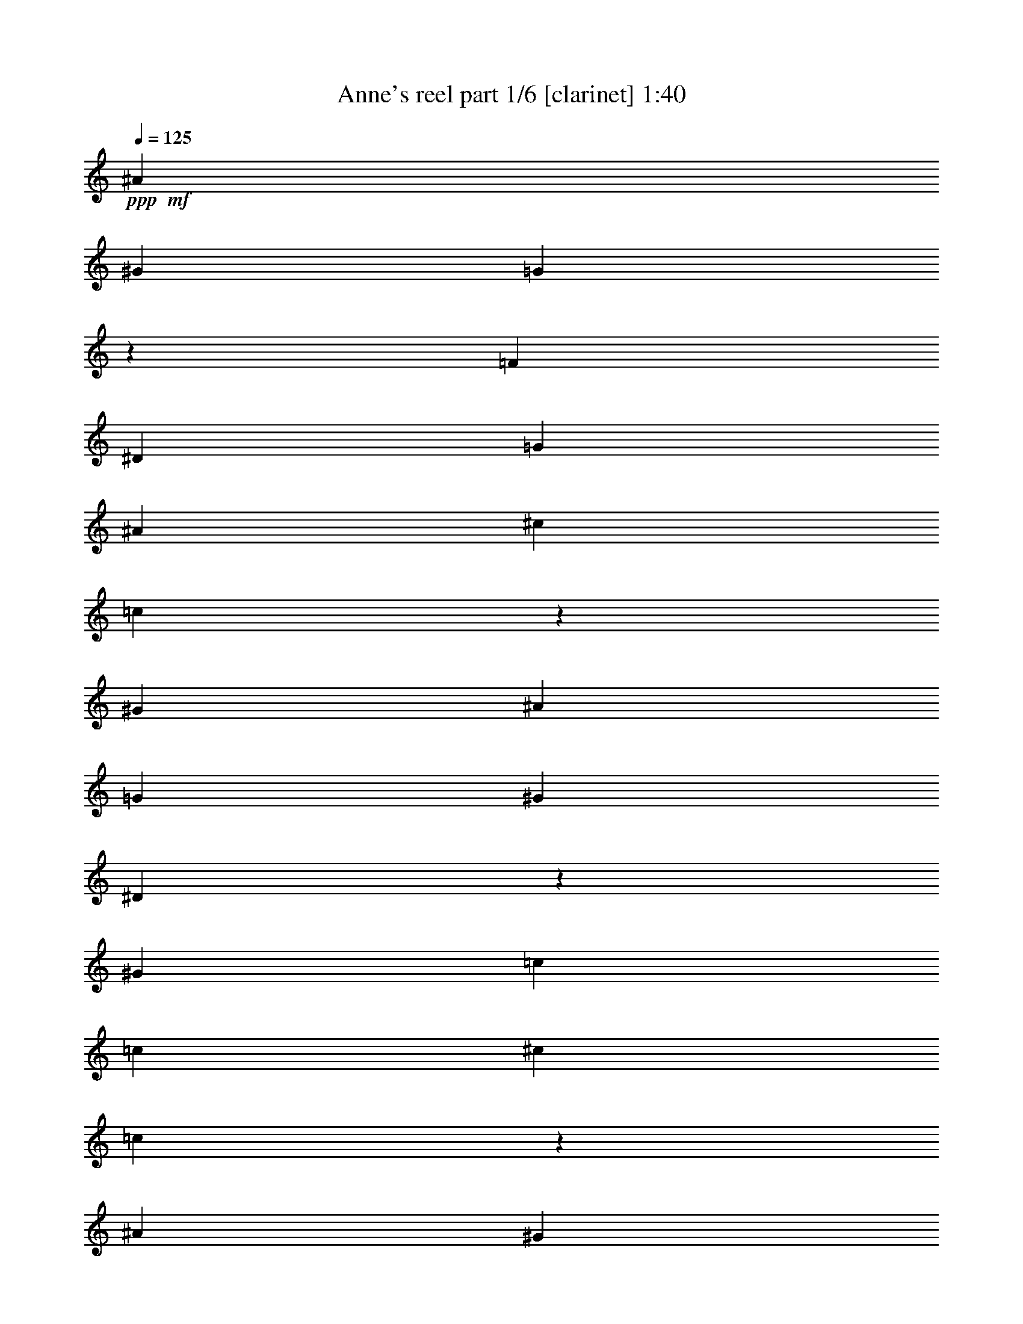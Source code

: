 % Produced with Bruzo's Transcoding Environment 

X:1 
T: Anne's reel part 1/6 [clarinet] 1:40 
Z: Transcribed with BruTE 
L: 1/4 
Q: 125 
K: C 
+ppp+ 
+mf+ 
[^A1621/6348] 
[^G2161/8464] 
[=G4103/25392] 
z3175/25392 
[=F2161/8464] 
[^D1621/6348] 
[=G2161/8464] 
[^A1621/6348] 
[^c2161/8464] 
[=c4103/25392] 
z3175/25392 
[^G2161/8464] 
[^A1621/6348] 
[=G2161/8464] 
[^G12967/25392] 
[^D4103/25392] 
z3175/25392 
[^G2161/8464] 
[=c12967/25392] 
[=c1621/6348] 
[^c2161/8464] 
[=c4103/25392] 
z3175/25392 
[^A2161/8464] 
[^G1621/6348] 
[=F2161/8464] 
[^D12967/25392] 
[=C4103/25392] 
z3175/25392 
[^D2161/8464] 
[^G,1621/6348] 
[=C2161/8464] 
[^D1621/6348] 
[^F2161/8464] 
[=F4587/8464] 
[^C1621/6348] 
[=F2161/8464] 
[^G,1621/6348] 
[^C2161/8464] 
[=F4103/25392] 
z3175/25392 
[^G2161/8464] 
[^D12967/25392] 
[=C1621/6348] 
[^D2161/8464] 
[^G,4103/25392] 
z3175/25392 
[=C2161/8464] 
[^D1621/6348] 
[^G2161/8464] 
[=c12967/25392] 
[=c4103/25392] 
z3175/25392 
[^c2161/8464] 
[=c1621/6348] 
[^A2161/8464] 
[^G1621/6348] 
[=F2161/8464] 
[^D4103/25392] 
z3175/25392 
[^D2161/8464] 
[=C1621/6348] 
[^D2161/8464] 
[^G,1621/6348] 
[=C2161/8464] 
[^D4103/25392] 
z3175/25392 
[^G2161/8464] 
[=F1621/6348] 
[^C2161/8464] 
[=F1621/6348] 
[^G2161/8464] 
[=G4103/25392] 
z3175/25392 
[^D2161/8464] 
[=G1621/6348] 
[^A2161/8464] 
[^G12967/25392] 
[^G4103/25392=c4103/25392] 
z3175/25392 
[^G2161/8464=c2161/8464] 
[^G12967/25392=c12967/25392] 
[^G1621/6348] 
[^A2161/8464] 
[=c4587/8464] 
[=c1621/6348] 
[^c2161/8464] 
[=c1621/6348] 
[^A2161/8464] 
[^G4103/25392] 
z3175/25392 
[=F2161/8464] 
[^D12967/25392] 
[=C1621/6348] 
[^D2161/8464] 
[^G,4103/25392] 
z3175/25392 
[=C2161/8464] 
[^D1621/6348] 
[^F2161/8464] 
[=F12967/25392] 
[^C4103/25392] 
z3175/25392 
[=F2161/8464] 
[^G,1621/6348] 
[^C2161/8464] 
[=F1621/6348] 
[^G2161/8464] 
[^D4587/8464] 
[=C1621/6348] 
[^D2161/8464] 
[^G,1621/6348] 
[=C2051/12696] 
z3175/25392 
[^D1621/6348] 
[^G2161/8464] 
[=c12967/25392] 
[=c1621/6348] 
[^c2051/12696] 
z3175/25392 
[=c1621/6348] 
[^A2161/8464] 
[^G1621/6348] 
[=F2161/8464] 
[^D1621/6348] 
[^D2051/12696] 
z3175/25392 
[=C1621/6348] 
[^D2161/8464] 
[^G,1621/6348] 
[=C2161/8464] 
[^D1621/6348] 
[^G2051/12696] 
z3175/25392 
[=F1621/6348] 
[^C2161/8464] 
[=F1621/6348] 
[^G2161/8464] 
[=G1621/6348] 
[^D2051/12696] 
z3175/25392 
[=G1621/6348] 
[^A2161/8464] 
[^G12967/25392] 
[^G1621/6348=c1621/6348] 
[^G2051/12696=c2051/12696] 
z3175/25392 
[^G12967/25392=c12967/25392] 
[^d1621/6348] 
[^c2161/8464] 
[=c1621/6348] 
[^G2051/12696] 
z3175/25392 
[=c1621/6348] 
[^d2161/8464] 
[=c1621/6348] 
[^G2161/8464] 
[=c1621/6348] 
[^c2051/12696] 
z3175/25392 
[^d1621/6348] 
[^c2161/8464] 
[^c1621/6348] 
[=c2161/8464] 
[^c5293/12696] 
z3175/25392 
[^c1621/6348] 
[=c2161/8464] 
[^A1621/6348] 
[^G2161/8464] 
[=G1621/6348] 
[=F2051/12696] 
z3175/25392 
[^D1621/6348] 
[=G2161/8464] 
[^A1621/6348] 
[^c2161/8464] 
[=f1621/6348] 
[^d2051/12696] 
z3175/25392 
[^d1621/6348] 
[=d2161/8464] 
[^d12967/25392] 
[^d1621/6348] 
[^c2051/12696] 
z3175/25392 
[=c1621/6348] 
[^G2161/8464] 
[=c1621/6348] 
[^d2161/8464] 
[=c1621/6348] 
[^G2051/12696] 
z3175/25392 
[=c1621/6348] 
[^c2161/8464] 
[^d1621/6348] 
[^c2161/8464] 
[^c1621/6348] 
[=c2051/12696] 
z3175/25392 
[^c1621/6348] 
[^d2161/8464] 
[^c1621/6348] 
[=c2161/8464] 
[^A1621/6348] 
[^G2051/12696] 
z3175/25392 
[=G1621/6348] 
[=F2161/8464] 
[^D1621/6348] 
[=G2161/8464] 
[^A1621/6348] 
[^c2051/12696] 
z3175/25392 
[=c1621/6348] 
[^d2161/8464] 
[^A1621/6348] 
[=G2161/8464] 
[^G5293/12696] 
z3175/25392 
[^d1621/6348] 
[^c2161/8464] 
[=c1621/6348] 
[^G2161/8464] 
[=c1621/6348] 
[^d2051/12696] 
z3175/25392 
[=c1621/6348] 
[^G2161/8464] 
[=c1621/6348] 
[^c2161/8464] 
[^d4103/25392] 
z3175/25392 
[^c2161/8464] 
[^c1621/6348] 
[=c2161/8464] 
[^c12967/25392] 
[^c4103/25392] 
z3175/25392 
[=c2161/8464] 
[^A1621/6348] 
[^G2161/8464] 
[=G1621/6348] 
[=F2161/8464] 
[^D4103/25392] 
z3175/25392 
[=G2161/8464] 
[^A1621/6348] 
[^c2161/8464] 
[=f1621/6348] 
[^d2161/8464] 
[^d4103/25392] 
z3175/25392 
[=d2161/8464] 
[^d12967/25392] 
[^d1621/6348] 
[^c2161/8464] 
[=c4103/25392] 
z3175/25392 
[^G2161/8464] 
[=c1621/6348] 
[^d2161/8464] 
[=c1621/6348] 
[^G2161/8464] 
[=c4103/25392] 
z3175/25392 
[^c2161/8464] 
[^d1621/6348] 
[^c2161/8464] 
[^c1621/6348] 
[=c2161/8464] 
[^c4103/25392] 
z3175/25392 
[^d2161/8464] 
[^c1621/6348] 
[=c2161/8464] 
[^A1621/6348] 
[^G2161/8464] 
[=G4103/25392] 
z3175/25392 
[=F2161/8464] 
[^D1621/6348] 
[=G2161/8464] 
[^A1621/6348] 
[^c2161/8464] 
[=c4103/25392] 
z3175/25392 
[^G2161/8464] 
[^A1621/6348] 
[=G2161/8464] 
[^G12967/25392] 
[^D4103/25392] 
z3175/25392 
[^G2161/8464] 
[=c12967/25392] 
[=c1621/6348] 
[^c2161/8464] 
[=c4103/25392] 
z3175/25392 
[^A2161/8464] 
[^G1621/6348] 
[=F2161/8464] 
[^D1621/6348] 
[^D2161/8464] 
[=C4103/25392] 
z3175/25392 
[^D2161/8464] 
[^G,1621/6348] 
[^D2161/8464] 
[=C1621/6348] 
[^D2161/8464] 
[=F4103/25392] 
z3175/25392 
[=F2161/8464] 
[^C1621/6348] 
[=F2161/8464] 
[^G,1621/6348] 
[=F2161/8464] 
[^C4103/25392] 
z3175/25392 
[=F2161/8464] 
[^D1621/6348] 
[^D2161/8464] 
[=C1621/6348] 
[^D2161/8464] 
[^G,4103/25392] 
z3175/25392 
[=C2161/8464] 
[^D1621/6348] 
[^G2161/8464] 
[=c12967/25392] 
[=c4103/25392] 
z3175/25392 
[^c2161/8464] 
[=c1621/6348] 
[^A2161/8464] 
[^G1621/6348] 
[=F2161/8464] 
[^D4103/25392] 
z3175/25392 
[^D2161/8464] 
[=C1621/6348] 
[^D2161/8464] 
[^G,1621/6348] 
[=C2051/12696] 
z3175/25392 
[^D1621/6348] 
[^G2161/8464] 
[=F1621/6348] 
[^C2161/8464] 
[=F1621/6348] 
[^G2051/12696] 
z3175/25392 
[=G1621/6348] 
[^D2161/8464] 
[=G1621/6348] 
[^A2161/8464] 
[^G5293/12696] 
z3175/25392 
[^G1621/6348=c1621/6348] 
[^G2161/8464=c2161/8464] 
[^G12967/25392=c12967/25392] 
[^G1621/6348] 
[^A2051/12696] 
z3175/25392 
[=c12967/25392] 
[=c1621/6348] 
[^c2161/8464] 
[=c1621/6348] 
[^A2051/12696] 
z3175/25392 
[^G1621/6348] 
[=F2161/8464] 
[^D1621/6348] 
[^D2161/8464] 
[=C1621/6348] 
[^D2051/12696] 
z3175/25392 
[^G,1621/6348] 
[^D2161/8464] 
[=C1621/6348] 
[^D2161/8464] 
[=F1621/6348] 
[=F2051/12696] 
z3175/25392 
[^C1621/6348] 
[=F2161/8464] 
[^G,1621/6348] 
[=F2161/8464] 
[^C1621/6348] 
[=F2051/12696] 
z3175/25392 
[^D1621/6348] 
[^D2161/8464] 
[=C1621/6348] 
[^D2161/8464] 
[^G,1621/6348] 
[=C2051/12696] 
z3175/25392 
[^D1621/6348] 
[^G2161/8464] 
[=c12967/25392] 
[=c1621/6348] 
[^c2051/12696] 
z3175/25392 
[=c1621/6348] 
[^A2161/8464] 
[^G1621/6348] 
[=F2161/8464] 
[^D1621/6348] 
[^D2051/12696] 
z3175/25392 
[=C1621/6348] 
[^D2161/8464] 
[^G,1621/6348] 
[=C2161/8464] 
[^D1621/6348] 
[^G2051/12696] 
z3175/25392 
[=F1621/6348] 
[^C2161/8464] 
[=F1621/6348] 
[^G2161/8464] 
[=G1621/6348] 
[^D2051/12696] 
z3175/25392 
[=G1621/6348] 
[^A2161/8464] 
[^G12967/25392] 
[^G1621/6348=c1621/6348] 
[^G2051/12696=c2051/12696] 
z3175/25392 
[^G12967/25392=c12967/25392] 
[^d1621/6348] 
[^c2161/8464] 
[=c1621/6348] 
[^G2051/12696] 
z3175/25392 
[=c1621/6348] 
[^d2161/8464] 
[=c1621/6348] 
[^G2161/8464] 
[=c1621/6348] 
[^c2051/12696] 
z3175/25392 
[^d1621/6348] 
[^c2161/8464] 
[^c1621/6348] 
[=c2161/8464] 
[^c5293/12696] 
z3175/25392 
[^c1621/6348] 
[=c2161/8464] 
[^A1621/6348] 
[^G2161/8464] 
[=G1621/6348] 
[=F2051/12696] 
z3175/25392 
[^D1621/6348] 
[=G2161/8464] 
[^A1621/6348] 
[^c2161/8464] 
[=f4103/25392] 
z3175/25392 
[^d2161/8464] 
[^d1621/6348] 
[=d2161/8464] 
[^d12967/25392] 
[^d4103/25392] 
z3175/25392 
[^c2161/8464] 
[=c1621/6348] 
[^G2161/8464] 
[=c1621/6348] 
[^d2161/8464] 
[=c4103/25392] 
z3175/25392 
[^G2161/8464] 
[=c1621/6348] 
[^c2161/8464] 
[^d1621/6348] 
[^c2161/8464] 
[^c4103/25392] 
z3175/25392 
[=c2161/8464] 
[^c1621/6348] 
[^d2161/8464] 
[^c1621/6348] 
[=c2161/8464] 
[^A4103/25392] 
z3175/25392 
[^G2161/8464] 
[=G1621/6348] 
[=F2161/8464] 
[^D1621/6348] 
[=G2161/8464] 
[^A4103/25392] 
z3175/25392 
[^c2161/8464] 
[=c1621/6348] 
[^d2161/8464] 
[^A1621/6348] 
[=G2161/8464] 
[^G4587/8464] 
[^d1621/6348] 
[^c2161/8464] 
[=c1621/6348] 
[^G2161/8464] 
[=c4103/25392] 
z3175/25392 
[^d2161/8464] 
[=c1621/6348] 
[^G2161/8464] 
[=c1621/6348] 
[^c2161/8464] 
[^d4103/25392] 
z3175/25392 
[^c2161/8464] 
[^c1621/6348] 
[=c2161/8464] 
[^c12967/25392] 
[^c4103/25392] 
z3175/25392 
[=c2161/8464] 
[^A1621/6348] 
[^G2161/8464] 
[=G1621/6348] 
[=F2161/8464] 
[^D4103/25392] 
z3175/25392 
[=G2161/8464] 
[^A1621/6348] 
[^c2161/8464] 
[=f1621/6348] 
[^d2161/8464] 
[^d4103/25392] 
z3175/25392 
[=d2161/8464] 
[^d12967/25392] 
[^d1621/6348] 
[^c2161/8464] 
[=c4103/25392] 
z3175/25392 
[^G2161/8464] 
[=c1621/6348] 
[^d2161/8464] 
[=c1621/6348] 
[^G2161/8464] 
[=c4103/25392] 
z3175/25392 
[^c2161/8464] 
[^d1621/6348] 
[^c2161/8464] 
[^c1621/6348] 
[=c2161/8464] 
[^c4103/25392] 
z3175/25392 
[^d2161/8464] 
[^c1621/6348] 
[=c2161/8464] 
[^A1621/6348] 
[^G2161/8464] 
[=G4103/25392] 
z3175/25392 
[=F2161/8464] 
[^D1621/6348] 
[=G2161/8464] 
[^A1621/6348] 
[^c2161/8464] 
[=c4103/25392] 
z3175/25392 
[^G2161/8464] 
[^A1621/6348] 
[=G2161/8464] 
[^G12967/25392] 
[=F4103/25392] 
z3175/25392 
[^A2161/8464] 
[=d12967/25392] 
[=d1621/6348] 
[^d2051/12696] 
z3175/25392 
[=d1621/6348] 
[=c2161/8464] 
[^A1621/6348] 
[=G2161/8464] 
[=F5293/12696] 
z3175/25392 
[=D1621/6348] 
[=F2161/8464] 
[^A,1621/6348] 
[=D2161/8464] 
[=F1621/6348] 
[^G2051/12696] 
z3175/25392 
[=G12967/25392] 
[^D1621/6348] 
[=G2161/8464] 
[^A,1621/6348] 
[^D2051/12696] 
z3175/25392 
[=G1621/6348] 
[^A2161/8464] 
[=F12967/25392] 
[=D1621/6348] 
[=F2051/12696] 
z3175/25392 
[^A,1621/6348] 
[=D2161/8464] 
[=F1621/6348] 
[^A2161/8464] 
[=d5293/12696] 
z3175/25392 
[=d1621/6348] 
[^d2161/8464] 
[=d1621/6348] 
[=c2161/8464] 
[^A1621/6348] 
[=G2051/12696] 
z3175/25392 
[=F1621/6348] 
[=F2161/8464] 
[=D1621/6348] 
[=F2161/8464] 
[^A,1621/6348] 
[=D2051/12696] 
z3175/25392 
[=F1621/6348] 
[^A2161/8464] 
[=G1621/6348] 
[^D2161/8464] 
[=G1621/6348] 
[^A2051/12696] 
z3175/25392 
[=A1621/6348] 
[=F2161/8464] 
[=A1621/6348] 
[=c2161/8464] 
[^A5293/12696] 
z3175/25392 
[^A1621/6348=d1621/6348] 
[^A2161/8464=d2161/8464] 
[^A12967/25392=d12967/25392] 
[^A1621/6348] 
[=c2051/12696] 
z3175/25392 
[=d12967/25392] 
[=d1621/6348] 
[^d2161/8464] 
[=d1621/6348] 
[=c2051/12696] 
z3175/25392 
[^A1621/6348] 
[=G2161/8464] 
[=F12967/25392] 
[=D1621/6348] 
[=F2051/12696] 
z3175/25392 
[^A,1621/6348] 
[=D2161/8464] 
[=F1621/6348] 
[^G2161/8464] 
[=G5293/12696] 
z3175/25392 
[^D1621/6348] 
[=G2161/8464] 
[^A,1621/6348] 
[^D2161/8464] 
[=G1621/6348] 
[^A2051/12696] 
z3175/25392 
[=F12967/25392] 
[=D1621/6348] 
[=F2161/8464] 
[^A,1621/6348] 
[=D2051/12696] 
z3175/25392 
[=F1621/6348] 
[^A2161/8464] 
[=d12967/25392] 
[=d1621/6348] 
[^d2051/12696] 
z3175/25392 
[=d1621/6348] 
[=c2161/8464] 
[^A1621/6348] 
[=G2161/8464] 
[=F1621/6348] 
[=F2051/12696] 
z3175/25392 
[=D1621/6348] 
[=F2161/8464] 
[^A,1621/6348] 
[=D2161/8464] 
[=F4103/25392] 
z3175/25392 
[^A2161/8464] 
[=G1621/6348] 
[^D2161/8464] 
[=G1621/6348] 
[^A2161/8464] 
[=A4103/25392] 
z3175/25392 
[=F2161/8464] 
[=A1621/6348] 
[=c2161/8464] 
[^A12967/25392] 
[^A4103/25392=d4103/25392] 
z3175/25392 
[^A2161/8464=d2161/8464] 
[^A12967/25392=d12967/25392] 
[=f1621/6348] 
[^d2161/8464] 
[=d4103/25392] 
z3175/25392 
[^A2161/8464] 
[=d1621/6348] 
[=f2161/8464] 
[=d1621/6348] 
[^A2161/8464] 
[=d4103/25392] 
z3175/25392 
[^d2161/8464] 
[=f1621/6348] 
[^d2161/8464] 
[^d1621/6348] 
[=d2161/8464] 
[^d4587/8464] 
[^d1621/6348] 
[=d2161/8464] 
[=c1621/6348] 
[^A2161/8464] 
[=A4103/25392] 
z3175/25392 
[=G2161/8464] 
[=F1621/6348] 
[=A2161/8464] 
[=c1621/6348] 
[^d2161/8464] 
[=g4103/25392] 
z3175/25392 
[=f2161/8464] 
[=f1621/6348] 
[=e2161/8464] 
[=f12967/25392] 
[=f4103/25392] 
z3175/25392 
[^d2161/8464] 
[=d1621/6348] 
[^A2161/8464] 
[=d1621/6348] 
[=f2161/8464] 
[=d4103/25392] 
z3175/25392 
[^A2161/8464] 
[=d1621/6348] 
[^d2161/8464] 
[=f1621/6348] 
[^d2161/8464] 
[^d4103/25392] 
z3175/25392 
[=d2161/8464] 
[^d1621/6348] 
[=f2161/8464] 
[^d1621/6348] 
[=d2161/8464] 
[=c4103/25392] 
z3175/25392 
[^A2161/8464] 
[=A1621/6348] 
[=G2161/8464] 
[=F1621/6348] 
[=A2161/8464] 
[=c4103/25392] 
z3175/25392 
[^d2161/8464] 
[=d1621/6348] 
[=f2161/8464] 
[=c1621/6348] 
[=A2161/8464] 
[^A4587/8464] 
[=f1621/6348] 
[^d2161/8464] 
[=d1621/6348] 
[^A2161/8464] 
[=d4103/25392] 
z3175/25392 
[=f2161/8464] 
[=d1621/6348] 
[^A2161/8464] 
[=d1621/6348] 
[^d2161/8464] 
[=f4103/25392] 
z3175/25392 
[^d2161/8464] 
[^d1621/6348] 
[=d2161/8464] 
[^d12967/25392] 
[^d4103/25392] 
z3175/25392 
[=d2161/8464] 
[=c1621/6348] 
[^A2161/8464] 
[=A1621/6348] 
[=G2161/8464] 
[=F4103/25392] 
z3175/25392 
[=A2161/8464] 
[=c1621/6348] 
[^d2161/8464] 
[=g1621/6348] 
[=f2051/12696] 
z3175/25392 
[=f1621/6348] 
[=e2161/8464] 
[=f12967/25392] 
[=f1621/6348] 
[^d2051/12696] 
z3175/25392 
[=d1621/6348] 
[^A2161/8464] 
[=d1621/6348] 
[=f2161/8464] 
[=d1621/6348] 
[^A2051/12696] 
z3175/25392 
[=d1621/6348] 
[^d2161/8464] 
[=f1621/6348] 
[^d2161/8464] 
[^d1621/6348] 
[=d2051/12696] 
z3175/25392 
[^d1621/6348] 
[=f2161/8464] 
[^d1621/6348] 
[=d2161/8464] 
[=c1621/6348] 
[^A2051/12696] 
z3175/25392 
[=A1621/6348] 
[=G2161/8464] 
[=F1621/6348] 
[=A2161/8464] 
[=c1621/6348] 
[^d2051/12696] 
z3175/25392 
[=d1621/6348] 
+mp+ 
[^A2161/8464] 
+mf+ 
[=c1621/6348] 
[=A2161/8464] 
[^A13403/12696] 
z13325/12696 
[^A78125/25392] 
z79375/12696 

X:2 
T: Anne's reel part 2/6 [flute] 1:40 
Z: Transcribed with BruTE 
L: 1/4 
Q: 125 
K: C 
+ppp+ 
z92357/25392 
+fff+ 
[^D4103/25392] 
z3175/25392 
[^G827/6348] 
z3175/25392 
[=c12967/25392] 
[=c1621/6348] 
[^c2161/8464] 
[=c4103/25392] 
z3175/25392 
[^A827/6348] 
z3175/25392 
[^G1621/6348] 
[=F2161/8464] 
[^D12967/25392] 
[=C4103/25392] 
z3175/25392 
[^D2161/8464] 
[^G,1621/6348] 
[=C2161/8464] 
[^D1621/6348] 
[^F2161/8464] 
[=F4587/8464] 
[^C1621/6348] 
[=F2161/8464] 
[^G,1621/6348] 
[^C2161/8464] 
[=F4103/25392] 
z3175/25392 
[^G2161/8464] 
[^D12967/25392] 
[=C1621/6348] 
[^D2161/8464] 
[^G,4103/25392] 
z3175/25392 
[=C2161/8464] 
[^D1621/6348] 
[^G2161/8464] 
[=c12967/25392] 
[=c4103/25392] 
z3175/25392 
[^c2161/8464] 
[=c1621/6348] 
[^A2161/8464] 
[^G1621/6348] 
[=F2161/8464] 
[^D4103/25392] 
z3175/25392 
[^D2161/8464] 
[=C1621/6348] 
[^D2161/8464] 
[^G,1621/6348] 
[=C2161/8464] 
[^D4103/25392] 
z3175/25392 
[^G2161/8464] 
[=F1621/6348] 
[^C2161/8464] 
[=F1621/6348] 
[^G2161/8464] 
[=G4103/25392] 
z3175/25392 
[^D2161/8464] 
[=G1621/6348] 
[^A2161/8464] 
[^G12967/25392] 
[^G4103/25392] 
z3175/25392 
[^G2161/8464] 
[^G12967/25392] 
[^G1621/6348] 
[^A2161/8464] 
[=c4587/8464] 
[=c1621/6348] 
[^c2161/8464] 
[=c1621/6348] 
[^A2161/8464] 
[^G4103/25392] 
z3175/25392 
[=F2161/8464] 
[^D12967/25392] 
[=C1621/6348] 
[^D2161/8464] 
[^G,4103/25392] 
z3175/25392 
[=C2161/8464] 
[^D1621/6348] 
[^F2161/8464] 
[=F12967/25392] 
[^C4103/25392] 
z3175/25392 
[=F2161/8464] 
[^G,1621/6348] 
[^C2161/8464] 
[=F1621/6348] 
[^G2161/8464] 
[^D4587/8464] 
[=C1621/6348] 
[^D2161/8464] 
[^G,1621/6348] 
[=C2051/12696] 
z3175/25392 
[^D1103/8464] 
z3175/25392 
[^G2161/8464] 
[=c12967/25392] 
[=c1621/6348] 
[^c2051/12696] 
z3175/25392 
[=c1103/8464] 
z3175/25392 
[^A2161/8464] 
[^G1621/6348] 
[=F2161/8464] 
[^D1621/6348] 
[^D2051/12696] 
z3175/25392 
[=C1103/8464] 
z3175/25392 
[^D2161/8464] 
[^G,1621/6348] 
[=C2161/8464] 
[^D1621/6348] 
[^G2051/12696] 
z3175/25392 
[=F1103/8464] 
z3175/25392 
[^C2161/8464] 
[=F1621/6348] 
[^G2161/8464] 
[=G1621/6348] 
[^D2051/12696] 
z3175/25392 
[=G1621/6348] 
[^A2161/8464] 
[^G12967/25392] 
[^G1621/6348=c1621/6348] 
[^G2051/12696=c2051/12696] 
z3175/25392 
[^G12967/25392=c12967/25392] 
[^d1621/6348] 
[^c2161/8464] 
[=c1621/6348] 
[^G2051/12696] 
z3175/25392 
[=c1621/6348] 
[^d2161/8464] 
[=c1621/6348] 
[^G2161/8464] 
[=c1621/6348] 
[^c2051/12696] 
z3175/25392 
[^d1621/6348] 
[^c2161/8464] 
[^c1621/6348] 
[=c2161/8464] 
[^c5293/12696] 
z3175/25392 
[^c1621/6348] 
[=c2161/8464] 
[^A1621/6348] 
[^G2161/8464] 
[=G1621/6348] 
[=F2051/12696] 
z3175/25392 
[^D1621/6348] 
[=G2161/8464] 
[^A1621/6348] 
[^c2161/8464] 
[=f1621/6348] 
[^d2051/12696] 
z3175/25392 
[^d1621/6348] 
[=d2161/8464] 
[^d12967/25392] 
[^d1621/6348] 
[^c2051/12696] 
z3175/25392 
[=c1621/6348] 
[^G2161/8464] 
[=c1621/6348] 
[^d2161/8464] 
[=c1621/6348] 
[^G2051/12696] 
z3175/25392 
[=c1621/6348] 
[^c2161/8464] 
[^d1621/6348] 
[^c2161/8464] 
[^c1621/6348] 
[=c2051/12696] 
z3175/25392 
[^c1621/6348] 
[^d2161/8464] 
[^c1621/6348] 
[=c2161/8464] 
[^A1621/6348] 
[^G2051/12696] 
z3175/25392 
[=G1621/6348] 
[=F2161/8464] 
[^D1621/6348] 
[=G2161/8464] 
[^A1621/6348] 
[^c2051/12696] 
z3175/25392 
[=c1621/6348] 
[^d2161/8464] 
[^A1621/6348] 
[=G2161/8464] 
[^G5293/12696] 
z3175/25392 
[^d1621/6348] 
[^c2161/8464] 
[=c1621/6348] 
[^G2161/8464] 
[=c1621/6348] 
[^d2051/12696] 
z3175/25392 
[=c1621/6348] 
[^G2161/8464] 
[=c1621/6348] 
[^c2161/8464] 
[^d4103/25392] 
z3175/25392 
[^c827/6348] 
z3175/25392 
[^c1621/6348] 
[=c2161/8464] 
[^c12967/25392] 
[^c4103/25392] 
z3175/25392 
[=c827/6348] 
z3175/25392 
[^A1621/6348] 
[^G2161/8464] 
[=G1621/6348] 
[=F2161/8464] 
[^D4103/25392] 
z3175/25392 
[=G827/6348] 
z3175/25392 
[^A1621/6348] 
[^c2161/8464] 
[=f1621/6348] 
[^d2161/8464] 
[^d4103/25392] 
z3175/25392 
[=d827/6348] 
z3175/25392 
[^d12967/25392] 
[^d1621/6348] 
[^c2161/8464] 
[=c4103/25392] 
z3175/25392 
[^G2161/8464] 
[=c1621/6348] 
[^d2161/8464] 
[=c1621/6348] 
[^G2161/8464] 
[=c4103/25392] 
z3175/25392 
[^c2161/8464] 
[^d1621/6348] 
[^c2161/8464] 
[^c1621/6348] 
[=c2161/8464] 
[^c4103/25392] 
z3175/25392 
[^d2161/8464] 
[^c1621/6348] 
[=c2161/8464] 
[^A1621/6348] 
[^G2161/8464] 
[=G4103/25392] 
z3175/25392 
[=F2161/8464] 
[^D1621/6348] 
[=G2161/8464] 
[^A1621/6348] 
[^c2161/8464] 
[=c4103/25392] 
z3175/25392 
[^G2161/8464] 
[^A1621/6348] 
[=G2161/8464] 
[^G2105/4232] 
z12700/1587 
z12700/1587 
z12700/1587 
z12700/1587 
z12700/1587 
z12700/1587 
z12700/1587 
z12700/1587 
z995/368 
[=F,4103/25392] 
z3175/25392 
[^A,2161/8464] 
[=D12967/25392] 
[=D1621/6348] 
[^D2051/12696] 
z3175/25392 
[=D1103/8464] 
z3175/25392 
[=C2161/8464] 
[^A,1621/6348] 
[=G,2161/8464] 
[=F,5293/12696] 
z3175/25392 
[=D,1103/8464] 
z3175/25392 
[=F,2161/8464] 
[^A,1621/6348] 
[=D,2161/8464] 
[=F,1621/6348] 
[^G,2051/12696] 
z3175/25392 
[=G,12967/25392] 
[^D,1621/6348] 
[=G,2161/8464] 
[^A,1621/6348] 
[^D,2051/12696] 
z3175/25392 
[=G,1103/8464] 
z3175/25392 
[^A,2161/8464] 
[=F,12967/25392] 
[=D,1621/6348] 
[=F,2051/12696] 
z3175/25392 
[^A,1621/6348] 
[=D,2161/8464] 
[=F,1621/6348] 
[^A,2161/8464] 
[=D5293/12696] 
z3175/25392 
[=D1621/6348] 
[^D2161/8464] 
[=D1621/6348] 
[=C2161/8464] 
[^A,1621/6348] 
[=G,2051/12696] 
z3175/25392 
[=F,1621/6348] 
[=F,2161/8464] 
[=D,1621/6348] 
[=F,2161/8464] 
[^A,1621/6348] 
[=D,2051/12696] 
z3175/25392 
[=F,1621/6348] 
[^A,2161/8464] 
[=G,1621/6348] 
[^D,2161/8464] 
[=G,1621/6348] 
[^A,2051/12696] 
z3175/25392 
[=A,1621/6348] 
[=F,2161/8464] 
[=A,1621/6348] 
[=C2161/8464] 
[^A,5293/12696] 
z3175/25392 
[^A,1621/6348=D1621/6348] 
[^A,2161/8464=D2161/8464] 
[^A,12967/25392=D12967/25392] 
[^A,1621/6348] 
[=C2051/12696] 
z3175/25392 
[=D12967/25392] 
[=D1621/6348] 
[^D2161/8464] 
[=D1621/6348] 
[=C2051/12696] 
z3175/25392 
[^A,1621/6348] 
[=G,2161/8464] 
[=F,12967/25392] 
[=D,1621/6348] 
[=F,2051/12696] 
z3175/25392 
[^A,1621/6348] 
[=D,2161/8464] 
[=F,1621/6348] 
[^G,2161/8464] 
[=G,5293/12696] 
z3175/25392 
[^D,1621/6348] 
[=G,2161/8464] 
[^A,1621/6348] 
[^D,2161/8464] 
[=G,1621/6348] 
[^A,2051/12696] 
z3175/25392 
[=F,12967/25392] 
[=D,1621/6348] 
[=F,2161/8464] 
[^A,1621/6348] 
[=D,2051/12696] 
z3175/25392 
[=F,1621/6348] 
[^A,2161/8464] 
[=D12967/25392] 
[=D1621/6348] 
[^D2051/12696] 
z3175/25392 
[=D1621/6348] 
[=C2161/8464] 
[^A,1621/6348] 
[=G,2161/8464] 
[=F,1621/6348] 
[=F,2051/12696] 
z3175/25392 
[=D,1621/6348] 
[=F,2161/8464] 
[^A,1621/6348] 
[=D,2161/8464] 
[=F,4103/25392] 
z3175/25392 
[^A,827/6348] 
z3175/25392 
[=G,1621/6348] 
[^D,2161/8464] 
[=G,1621/6348] 
[^A,2161/8464] 
[=A,4103/25392] 
z3175/25392 
[=F,827/6348] 
z3175/25392 
[=A,1621/6348] 
[=C2161/8464] 
[^A,12967/25392] 
[^A,4103/25392=D4103/25392] 
z3175/25392 
[^A,827/6348=D827/6348] 
z3175/25392 
[^A,12967/25392=D12967/25392] 
[=F1621/6348] 
[^D2161/8464] 
[=D4103/25392] 
z3175/25392 
[^A,827/6348] 
z3175/25392 
[=D1621/6348] 
[=F2161/8464] 
[=D1621/6348] 
[^A,2161/8464] 
[=D4103/25392] 
z3175/25392 
[^D2161/8464] 
[=F1621/6348] 
[^D2161/8464] 
[^D1621/6348] 
[=D2161/8464] 
[^D4587/8464] 
[^D1621/6348] 
[=D2161/8464] 
[=C1621/6348] 
[^A,2161/8464] 
[=A,4103/25392] 
z3175/25392 
[=G,2161/8464] 
[=F,1621/6348] 
[=A,2161/8464] 
[=C1621/6348] 
[^D2161/8464] 
[=G4103/25392] 
z3175/25392 
[=F2161/8464] 
[=F1621/6348] 
[=E2161/8464] 
[=F12967/25392] 
[=F4103/25392] 
z3175/25392 
[^D2161/8464] 
[=D1621/6348] 
[^A,2161/8464] 
[=D1621/6348] 
[=F2161/8464] 
[=D4103/25392] 
z3175/25392 
[^A,2161/8464] 
[=D1621/6348] 
[^D2161/8464] 
[=F1621/6348] 
[^D2161/8464] 
[^D4103/25392] 
z3175/25392 
[=D2161/8464] 
[^D1621/6348] 
[=F2161/8464] 
[^D1621/6348] 
[=D2161/8464] 
[=C4103/25392] 
z3175/25392 
[^A,2161/8464] 
[=A,1621/6348] 
[=G,2161/8464] 
[=F,1621/6348] 
[=A,2161/8464] 
[=C4103/25392] 
z3175/25392 
[^D2161/8464] 
[=D1621/6348] 
[=F2161/8464] 
[=C1621/6348] 
[=A,2161/8464] 
[^A,4587/8464] 
[=F1621/6348] 
[^D2161/8464] 
[=D1621/6348] 
[^A,2161/8464] 
[=D4103/25392] 
z3175/25392 
[=F2161/8464] 
[=D1621/6348] 
[^A,2161/8464] 
[=D1621/6348] 
[^D2161/8464] 
[=F4103/25392] 
z3175/25392 
[^D2161/8464] 
[^D1621/6348] 
[=D2161/8464] 
[^D12967/25392] 
[^D4103/25392] 
z3175/25392 
[=D2161/8464] 
[=C1621/6348] 
[^A,2161/8464] 
[=A,1621/6348] 
[=G,2161/8464] 
[=F,4103/25392] 
z3175/25392 
[=A,2161/8464] 
[=C1621/6348] 
[^D2161/8464] 
[=G1621/6348] 
[=F2051/12696] 
z3175/25392 
[=F1103/8464] 
z3175/25392 
[=E2161/8464] 
[=F12967/25392] 
[=F1621/6348] 
[^D2051/12696] 
z3175/25392 
[=D1103/8464] 
z3175/25392 
[^A,2161/8464] 
[=D1621/6348] 
[=F2161/8464] 
[=D1621/6348] 
[^A,2051/12696] 
z3175/25392 
[=D1103/8464] 
z3175/25392 
[^D2161/8464] 
[=F1621/6348] 
[^D2161/8464] 
[^D1621/6348] 
[=D2051/12696] 
z3175/25392 
[^D1103/8464] 
z3175/25392 
[=F2161/8464] 
[^D1621/6348] 
[=D2161/8464] 
[=C1621/6348] 
[^A,2051/12696] 
z3175/25392 
[=A,1621/6348] 
[=G,2161/8464] 
[=F,1621/6348] 
[=A,2161/8464] 
[=C1621/6348] 
[^D2051/12696] 
z3175/25392 
[=D1621/6348] 
[^A,2161/8464] 
[=C1621/6348] 
[=A,2161/8464] 
+ff+ 
[^A,13403/12696] 
z13325/12696 
[^A,78125/25392] 
z79375/12696 

X:3 
T: Anne's reel part 3/6 [bagpipes] 1:40 
Z: Transcribed with BruTE 
L: 1/4 
Q: 125 
K: C 
+ppp+ 
z12700/1587 
z12700/1587 
z12700/1587 
z12700/1587 
z12700/1587 
z12700/1587 
z12700/1587 
z12700/1587 
z26713/4232 
+ppp+ 
[^D375/2116] 
z3175/25392 
[^G2095/8464] 
[=c12967/25392] 
[=c2161/8464] 
[^c1621/6348] 
[=c2051/12696] 
z3175/25392 
[^A3341/12696] 
[^G1621/6348] 
[=F3043/12696] 
[^D1621/6348] 
[^D133/529] 
[=C2101/12696] 
z3175/25392 
[^D1097/4232] 
[^G,6385/25392] 
[^D133/529] 
[=C6583/25392] 
[^D430/1587] 
[=F4103/25392] 
z3175/25392 
[=F16/69] 
[^C7079/25392] 
[=F6185/25392] 
[^G,3391/12696] 
[=F16/69] 
[^C783/4232] 
z3175/25392 
[=F3043/12696] 
[^D1621/6348] 
[^D133/529] 
[=C6583/25392] 
[^D1097/4232] 
[^G,3905/25392] 
z3175/25392 
[=C1097/4232] 
[^D6881/25392] 
[^G2095/8464] 
[=c12967/25392] 
[=c2051/12696] 
z3175/25392 
[^c1621/6348] 
[=c2161/8464] 
[^A3341/12696] 
[^G1621/6348] 
[=F3043/12696] 
[^D4103/25392] 
z3175/25392 
[^D133/529] 
[=C6583/25392] 
[^D1097/4232] 
[^G,3143/12696] 
[=C4201/25392] 
z3175/25392 
[^D1853/12696] 
z3175/25392 
[^G2161/8464] 
[=F16/69] 
[^C7079/25392] 
[=F1621/6348] 
[^G4003/25392] 
z3175/25392 
[=G1031/4232] 
[^D6781/25392] 
[=G133/529] 
[^A3341/12696] 
[^G5293/12696] 
z3175/25392 
[^G1103/8464=c1103/8464] 
z3175/25392 
[^G2161/8464=c2161/8464] 
[^G12967/25392=c12967/25392] 
[^G2095/8464] 
[^A4103/25392] 
z3175/25392 
[=c12967/25392] 
[=c2161/8464] 
[^c1621/6348] 
[=c2161/8464] 
[^A187/1104] 
z3175/25392 
[^G1103/8464] 
z3175/25392 
[=F3043/12696] 
[^D1621/6348] 
[^D133/529] 
[=C6583/25392] 
[^D4201/25392] 
z3175/25392 
[^G,6385/25392] 
[^D133/529] 
[=C6583/25392] 
[^D430/1587] 
[=F1621/6348] 
[=F3341/12696] 
[^C7079/25392] 
[=F6185/25392] 
[^G,3391/12696] 
[=F16/69] 
[^C7079/25392] 
[=F1235/8464] 
z3175/25392 
[^D1621/6348] 
[^D133/529] 
[=C6583/25392] 
[^D1097/4232] 
[^G,3143/12696] 
[=C4201/25392] 
z3175/25392 
[^D6881/25392] 
[^G2095/8464] 
[=c12967/25392] 
[=c2161/8464] 
[^c4103/25392] 
z3175/25392 
[=c2161/8464] 
[^A3341/12696] 
[^G1621/6348] 
[=F3043/12696] 
[^D1621/6348] 
[^D3589/12696] 
[=C6583/25392] 
[^D1097/4232] 
[^G,3143/12696] 
[=C1097/4232] 
[^D6881/25392] 
[^G2051/12696] 
z3175/25392 
[=F16/69] 
[^C7079/25392] 
[=F1621/6348] 
[^G133/529] 
[=G1031/4232] 
[^D275/1587] 
z3175/25392 
[=G133/529] 
[^A3341/12696] 
[^G12967/25392] 
[^G1621/6348=c1621/6348] 
[^G2051/12696=c2051/12696] 
z3175/25392 
[^G3217/6348=c3217/6348] 
[^d133/529] 
[^c1621/6348] 
[=c3341/12696] 
[^G244/1587] 
z3175/25392 
[=c1097/4232] 
[^d6385/25392] 
[=c3341/12696] 
[^G2095/8464] 
[=c2161/8464] 
[^c2101/12696] 
z3175/25392 
[^d133/529] 
[^c1621/6348] 
[^c2161/8464] 
[=c1621/6348] 
[^c5293/12696] 
z3175/25392 
[^c2161/8464] 
[=c1621/6348] 
[^A3341/12696] 
[^G133/529] 
[=G6583/25392] 
[=F1235/8464] 
z3175/25392 
[^D6781/25392] 
[=G6385/25392] 
[^A2161/8464] 
[^c6583/25392] 
[=f2051/12696] 
z3175/25392 
[^d1103/8464] 
z3175/25392 
[^d2029/8464] 
[=d430/1587] 
[^d12967/25392] 
[^d4003/25392] 
z3175/25392 
[^c1103/8464] 
z3175/25392 
[=c3341/12696] 
[^G2095/8464] 
[=c1097/4232] 
[^d6385/25392] 
[=c187/1104] 
z3175/25392 
[^G2095/8464] 
[=c2161/8464] 
[^c6583/25392] 
[^d133/529] 
[^c1621/6348] 
[^c2051/12696] 
z3175/25392 
[=c1103/8464] 
z3175/25392 
[^c1097/4232] 
[^d6385/25392] 
[^c2161/8464] 
[=c1621/6348] 
[^A187/1104] 
z3175/25392 
[^G133/529] 
[=G6583/25392] 
[=F3043/12696] 
[^D6781/25392] 
[=G6385/25392] 
[^A2051/12696] 
z3175/25392 
[^c1621/6348] 
[=c1097/4232] 
[^d6385/25392] 
[^A1097/4232] 
[=G6583/25392] 
[^G99/184] 
[^d133/529] 
[^c1621/6348] 
[=c3341/12696] 
[^G2095/8464] 
[=c4201/25392] 
z3175/25392 
[^d6385/25392] 
[=c3341/12696] 
[^G2095/8464] 
[=c2161/8464] 
[^c6583/25392] 
[^d4003/25392] 
z3175/25392 
[^c1621/6348] 
[^c2161/8464] 
[=c1621/6348] 
[^c12967/25392] 
[^c2051/12696] 
z3175/25392 
[=c1621/6348] 
[^A3341/12696] 
[^G133/529] 
[=G6583/25392] 
[=F3043/12696] 
[^D275/1587] 
z3175/25392 
[=G6385/25392] 
[^A2161/8464] 
[^c6583/25392] 
[=f2161/8464] 
[^d1621/6348] 
[^d6881/25392] 
[=d430/1587] 
[^d12967/25392] 
[^d133/529] 
[^c1621/6348] 
[=c187/1104] 
z3175/25392 
[^G2095/8464] 
[=c1097/4232] 
[^d6385/25392] 
[=c3341/12696] 
[^G2095/8464] 
[=c2051/12696] 
z3175/25392 
[^c6583/25392] 
[^d133/529] 
[^c1621/6348] 
[^c2161/8464] 
[=c1621/6348] 
[^c4201/25392] 
z3175/25392 
[^d6385/25392] 
[^c2161/8464] 
[=c1621/6348] 
[^A3341/12696] 
[^G133/529] 
[=G2101/12696] 
z3175/25392 
[=F3043/12696] 
[^D6781/25392] 
[=G6385/25392] 
[^A2161/8464] 
[^c1621/6348] 
[=c187/1104] 
z3175/25392 
[^G2095/8464] 
[^A1097/4232] 
[=G6583/25392] 
[^G6287/12696] 
z6829/12696 
+pp+ 
[=d12967/25392] 
[=d430/1587] 
[^d6881/25392] 
[=d601/4232] 
z3175/25392 
[=c1621/6348] 
[^A1097/4232] 
[=G6583/25392] 
[=F13067/25392] 
[=D4003/25392] 
z3175/25392 
[=F2161/8464] 
[^A,5789/25392] 
[=D3589/12696] 
[=F1621/6348] 
[^G4003/25392] 
z3175/25392 
[=G4223/8464] 
[^D6781/25392] 
[=G6583/25392] 
[^A,2029/8464] 
[^D275/1587] 
z3175/25392 
[=G3209/25392] 
z3175/25392 
[^A3341/12696] 
[=F4091/8464] 
[=D3589/12696] 
[=F2051/12696] 
z3175/25392 
[^A,2101/12696-] 
[^A,3175/25392=D3175/25392-] 
[=D2795/12696] 
[=F2095/8464] 
[^A1031/4232] 
[=d4587/8464] 
[=d430/1587] 
[^d2029/8464] 
[=d6781/25392] 
[=c1621/6348] 
[^A1097/4232] 
[=G2101/12696] 
z3175/25392 
[=F1621/6348] 
[=F5789/25392] 
[=D3589/12696] 
[=F2161/8464] 
[^A,5789/25392] 
[=D1599/8464] 
z3175/25392 
[=F2095/8464] 
[^A6583/25392] 
[=G1031/4232] 
[^D6781/25392] 
[=G133/529] 
[^A4103/25392] 
z3175/25392 
[=A3341/12696] 
[=F2095/8464] 
[=A2161/8464] 
[=c1621/6348] 
[^A13463/25392] 
[^A6781/25392=d6781/25392] 
[^A1621/6348=d1621/6348] 
[^A12967/25392=d12967/25392] 
[^A2161/8464] 
[=c1745/6348] 
[=d12967/25392] 
[=d430/1587] 
[^d2029/8464] 
[=d6781/25392] 
[=c4103/25392] 
z3175/25392 
[^A1097/4232] 
[=G6583/25392] 
[=F4091/8464] 
[=D3589/12696] 
[=F2051/12696] 
z3175/25392 
[^A,2101/12696-] 
[^A,3175/25392=D3175/25392-] 
[=D2795/12696] 
[=F1621/6348] 
[^G133/529] 
[=G643/1587] 
z3175/25392 
[^D6781/25392] 
[=G6583/25392] 
[^A,2029/8464] 
[^D6781/25392] 
[=G133/529] 
[^A187/1104] 
z3175/25392 
[=F4091/8464] 
[=D3589/12696] 
[=F2161/8464] 
[^A,5789/25392] 
[=D1599/8464] 
z3175/25392 
[=F2095/8464] 
[^A1031/4232] 
[=d12967/25392] 
[=d430/1587] 
[^d1853/12696] 
z3175/25392 
[=d6781/25392] 
[=c1621/6348] 
[^A1097/4232] 
[=G6583/25392] 
[=F1621/6348] 
[=F6583/25392] 
[=D3589/12696] 
[=F2161/8464] 
[^A,5789/25392] 
[=D3589/12696] 
[=F244/1587] 
z3175/25392 
[^A71/529] 
z3175/25392 
[=G1031/4232] 
[^D6781/25392] 
[=G133/529] 
[^A1621/6348] 
[=A187/1104] 
z3175/25392 
[=F2095/8464] 
[=A2161/8464] 
[=c1621/6348] 
[^A4223/8464] 
[^A275/1587=d275/1587] 
z3175/25392 
[^A1031/4232=d1031/4232] 
[^A3341/6348=d3341/6348] 
[=f2161/8464] 
[^d2029/8464] 
[=d275/1587] 
z3175/25392 
[^A1031/4232] 
[=d430/1587] 
[=f2029/8464] 
[=d6781/25392] 
[^A1031/4232] 
[=d4499/25392] 
z3175/25392 
[^d1621/6348] 
[=f2161/8464] 
[^d1621/6348] 
[^d2029/8464] 
[=d430/1587] 
[^d4587/8464] 
[^d2029/8464] 
[=d6781/25392] 
[=c2161/8464] 
[^A1621/6348] 
[=A4201/25392] 
z3175/25392 
[=G6583/25392] 
[=F2095/8464] 
[=A1621/6348] 
[=c1097/4232] 
[^d6533/25392] 
[=g1351/8464] 
z3175/25392 
[=f1621/6348] 
[=f133/529] 
[=e6583/25392] 
[=f12967/25392] 
[=f2051/12696] 
z3175/25392 
[^d2029/8464] 
[=d6781/25392] 
[^A1031/4232] 
[=d430/1587] 
[=f2029/8464] 
[=d275/1587] 
z3175/25392 
[^A1031/4232] 
[=d430/1587] 
[^d1621/6348] 
[=f2161/8464] 
[^d1621/6348] 
[^d6881/25392] 
[=d430/1587] 
[^d2161/8464] 
[=f1621/6348] 
[^d2029/8464] 
[=d6781/25392] 
[=c2051/12696] 
z3175/25392 
[^A1621/6348] 
[=A1097/4232] 
[=G6583/25392] 
[=F2095/8464] 
[=A1621/6348] 
[=c4201/25392] 
z3175/25392 
[^d2029/8464] 
[=d430/1587] 
[=f6385/25392] 
[=c2161/8464] 
[=A1621/6348] 
[^A1155/2116] 
[=f2161/8464] 
[^d2029/8464] 
[=d6781/25392] 
[^A1031/4232] 
[=d4499/25392] 
z3175/25392 
[=f2029/8464] 
[=d6781/25392] 
[^A1031/4232] 
[=d430/1587] 
[^d1621/6348] 
[=f2051/12696] 
z3175/25392 
[^d1621/6348] 
[^d2029/8464] 
[=d430/1587] 
[^d12967/25392] 
[^d1853/12696] 
z3175/25392 
[=d6781/25392] 
[=c2161/8464] 
[^A1621/6348] 
[=A1097/4232] 
[=G6583/25392] 
[=F244/1587] 
z3175/25392 
[=A1621/6348] 
[=c1097/4232] 
[^d6533/25392] 
[=g3217/12696] 
[=f4103/25392] 
z3175/25392 
[=f3209/25392] 
z3175/25392 
[=e6583/25392] 
[=f12967/25392] 
[=f2161/8464] 
[^d6881/25392] 
[=d601/4232] 
z3175/25392 
[^A1031/4232] 
[=d430/1587] 
[=f2029/8464] 
[=d6781/25392] 
[^A1745/6348] 
[=d1235/8464] 
z3175/25392 
[^d1621/6348] 
[=f2161/8464] 
[^d1621/6348] 
[^d2029/8464] 
[=d4499/25392] 
z3175/25392 
[^d827/6348] 
z3175/25392 
[=f1621/6348] 
[^d2029/8464] 
[=d6781/25392] 
[=c2161/8464] 
[^A4103/25392] 
z3175/25392 
[=A1097/4232] 
[=G6583/25392] 
[=F2095/8464] 
[=A1621/6348] 
[=c1097/4232] 
[^d6881/25392] 
[=d6781/25392] 
[^A1621/6348] 
[=c2161/8464] 
[=A1621/6348] 
[^A6751/6348] 
z6613/6348 
[^A78323/25392] 
z79375/12696 

X:4 
T: Anne's reel part 4/6 [lute] 1:40 
Z: Transcribed with BruTE 
L: 1/4 
Q: 125 
K: C 
+ppp+ 
z53059/12696 
+f+ 
[^G12967/25392] 
[^G791/3174=c791/3174^d791/3174] 
z2213/8464 
[^D5293/12696] 
z3175/25392 
[^G6587/25392=c6587/25392^d6587/25392] 
z1595/6348 
[^G12967/25392] 
[^G6053/25392=c6053/25392^d6053/25392] 
z1927/6348 
[^D12967/25392] 
[^G6313/25392=c6313/25392^d6313/25392] 
z1109/4232 
[^C4587/8464] 
[^G1643/6348^c1643/6348=f1643/6348] 
z6395/25392 
[^C12967/25392] 
[^G3019/12696^c3019/12696=f3019/12696] 
z7723/25392 
[^G12967/25392] 
[^G3149/12696=c3149/12696^d3149/12696] 
z2223/8464 
[^D4587/8464] 
[^G6557/25392=c6557/25392^d6557/25392] 
z3205/12696 
[^G12967/25392] 
[^G6023/25392=c6023/25392^d6023/25392] 
z3869/12696 
[^D12967/25392] 
[^G6283/25392=c6283/25392^d6283/25392] 
z557/2116 
[^G4587/8464] 
[^G3271/12696=c3271/12696^d3271/12696] 
z6425/25392 
[^D12967/25392] 
[^G751/3174=c751/3174^d751/3174] 
z7753/25392 
[^C12967/25392] 
[^G1567/6348^c1567/6348=f1567/6348] 
z2233/8464 
[^D4587/8464] 
[^A6527/25392^d6527/25392=g6527/25392] 
z35/138 
[^G12967/25392] 
[^G5993/25392=c5993/25392^d5993/25392] 
z971/3174 
[^G2145/4232=c2145/4232^d2145/4232] 
z71/138 
[^G4587/8464] 
[^G407/1587=c407/1587^d407/1587] 
z6455/25392 
[^D12967/25392] 
[^G2989/12696=c2989/12696^d2989/12696] 
z7783/25392 
[^G12967/25392] 
[^G3119/12696=c3119/12696^d3119/12696] 
z2243/8464 
[^D4587/8464] 
[^G6497/25392=c6497/25392^d6497/25392] 
z3235/12696 
[^C12967/25392] 
[^G5963/25392^c5963/25392=f5963/25392] 
z3899/12696 
[^C12967/25392] 
[^G6223/25392^c6223/25392=f6223/25392] 
z281/1058 
[^G4587/8464] 
[^G3241/12696=c3241/12696^d3241/12696] 
z6485/25392 
[^D5293/12696] 
z3175/25392 
[^G859/4232=c859/4232^d859/4232] 
z7813/25392 
[^G12967/25392] 
[^G388/1587=c388/1587^d388/1587] 
z7553/25392 
[^D12967/25392] 
[^G6467/25392=c6467/25392^d6467/25392] 
z1625/6348 
[^G5293/12696] 
z3175/25392 
[^G1713/8464=c1713/8464^d1713/8464] 
z1957/6348 
[^D12967/25392] 
[^G6193/25392=c6193/25392^d6193/25392] 
z473/1587 
[^C12967/25392] 
[^G1613/6348^c1613/6348=f1613/6348] 
z6515/25392 
[^D5293/12696] 
z3175/25392 
[^A839/3174^d839/3174=g839/3174] 
z2085/8464 
[^G12967/25392] 
[^G3089/12696=c3089/12696^d3089/12696] 
z7583/25392 
[^G6527/12696=c6527/12696^d6527/12696] 
z35/69 
[^G5293/12696] 
z3175/25392 
[^G6697/25392=c6697/25392^d6697/25392] 
z1045/4232 
[=c12967/25392] 
[^G6163/25392=c6163/25392^d6163/25392] 
z3799/12696 
[^A12967/25392] 
[^A3211/12696^c3211/12696^d3211/12696] 
z6545/25392 
[^d5293/12696] 
z3175/25392 
[^A3341/12696^c3341/12696^d3341/12696] 
z2095/8464 
[^A12967/25392] 
[^A1537/6348^c1537/6348^d1537/6348] 
z331/1104 
[^d12967/25392] 
[^A6407/25392^c6407/25392^d6407/25392] 
z410/1587 
[^G5293/12696] 
z3175/25392 
[^G6667/25392=c6667/25392^d6667/25392] 
z525/2116 
[^d12967/25392] 
[^G6133/25392=c6133/25392^d6133/25392] 
z1907/6348 
[^G12967/25392] 
[^G799/3174=c799/3174^d799/3174] 
z6575/25392 
[^d5293/12696] 
z3175/25392 
[^G1663/6348=c1663/6348^d1663/6348] 
z2105/8464 
[^A12967/25392] 
[^A133/552^c133/552^d133/552] 
z7643/25392 
[^d12967/25392] 
[^A6377/25392^c6377/25392^d6377/25392] 
z3295/12696 
[^A5293/12696] 
z3175/25392 
[^A6637/25392^c6637/25392=f6637/25392] 
z1055/4232 
[^d12967/25392] 
[^A6103/25392^d6103/25392=g6103/25392] 
z3829/12696 
[^G12967/25392] 
[^G3181/12696=c3181/12696^d3181/12696] 
z6605/25392 
[^G12445/25392=c12445/25392^d12445/25392] 
z9/16 
[^G12967/25392] 
[^G761/3174=c761/3174^d761/3174] 
z7673/25392 
[=c12967/25392] 
[^G6347/25392=c6347/25392^d6347/25392] 
z1655/6348 
[^A5293/12696] 
z3175/25392 
[^A6607/25392^c6607/25392^d6607/25392] 
z265/1058 
[^d12967/25392] 
[^A6073/25392^c6073/25392^d6073/25392] 
z961/3174 
[^A12967/25392] 
[^A1583/6348^c1583/6348^d1583/6348] 
z6635/25392 
[^d5293/12696] 
z3175/25392 
[^A412/1587^c412/1587^d412/1587] 
z2125/8464 
[^G12967/25392] 
[^G3029/12696=c3029/12696^d3029/12696] 
z7703/25392 
[^d12967/25392] 
[^G6317/25392=c6317/25392^d6317/25392] 
z3325/12696 
[^G4587/8464] 
[^G6577/25392=c6577/25392^d6577/25392] 
z1065/4232 
[^d12967/25392] 
[^G6043/25392=c6043/25392^d6043/25392] 
z3859/12696 
[^A12967/25392] 
[^A137/552^c137/552^d137/552] 
z6665/25392 
[^d4587/8464] 
[^A3281/12696^c3281/12696^d3281/12696] 
z2135/8464 
[^A12967/25392] 
[^A1507/6348^c1507/6348=f1507/6348] 
z7733/25392 
[^d12967/25392] 
[^A6287/25392^d6287/25392=g6287/25392] 
z835/3174 
[^G4587/8464] 
[^G6547/25392=c6547/25392^d6547/25392] 
z535/2116 
[^G2105/4232=c2105/4232^d2105/4232] 
z7049/12696 
[^G12967/25392] 
[^G392/1587=c392/1587^d392/1587] 
z6695/25392 
[^D4587/8464] 
[^G71/276=c71/276^d71/276] 
z2145/8464 
[^G12967/25392] 
[^G2999/12696=c2999/12696^d2999/12696] 
z7763/25392 
[^D12967/25392] 
[^G6257/25392=c6257/25392^d6257/25392] 
z3355/12696 
[^C4587/8464] 
[^G6517/25392^c6517/25392=f6517/25392] 
z1075/4232 
[^C12967/25392] 
[^G5983/25392^c5983/25392=f5983/25392] 
z3889/12696 
[^G12967/25392] 
[^G3121/12696=c3121/12696^d3121/12696] 
z6725/25392 
[^D4587/8464] 
[^G3251/12696=c3251/12696^d3251/12696] 
z2155/8464 
[^G12967/25392] 
[^G373/1587=c373/1587^d373/1587] 
z7793/25392 
[^D12967/25392] 
[^G6227/25392=c6227/25392^d6227/25392] 
z1685/6348 
[^G4587/8464] 
[^G6487/25392=c6487/25392^d6487/25392] 
z135/529 
[^D5293/12696] 
z3175/25392 
[^G5159/25392=c5159/25392^d5159/25392] 
z488/1587 
[^C12967/25392] 
[^G1553/6348^c1553/6348=f1553/6348] 
z7549/25392 
[^D12967/25392] 
[^A809/3174^d809/3174=g809/3174] 
z2165/8464 
[^G5293/12696] 
z3175/25392 
[^G643/3174=c643/3174^d643/3174] 
z7823/25392 
[^G6407/12696=c6407/12696^d6407/12696] 
z2319/4232 
[^G12967/25392] 
[^G6457/25392=c6457/25392^d6457/25392] 
z1085/4232 
[^D5293/12696] 
z3175/25392 
[^G223/1104=c223/1104^d223/1104] 
z3919/12696 
[^G12967/25392] 
[^G3091/12696=c3091/12696^d3091/12696] 
z7579/25392 
[^D12967/25392] 
[^G3221/12696=c3221/12696^d3221/12696] 
z2175/8464 
[^C5293/12696] 
z3175/25392 
[^G6701/25392^c6701/25392=f6701/25392] 
z3133/12696 
[^C12967/25392] 
[^G6167/25392^c6167/25392=f6167/25392] 
z3797/12696 
[^G12967/25392] 
[^G6427/25392=c6427/25392^d6427/25392] 
z545/2116 
[^D5293/12696] 
z3175/25392 
[^G3343/12696=c3343/12696^d3343/12696] 
z6281/25392 
[^G12967/25392] 
[^G769/3174=c769/3174^d769/3174] 
z7609/25392 
[^D12967/25392] 
[^G1603/6348=c1603/6348^d1603/6348] 
z95/368 
[^G5293/12696] 
z3175/25392 
[^G6671/25392=c6671/25392^d6671/25392] 
z787/3174 
[^D12967/25392] 
[^G6137/25392=c6137/25392^d6137/25392] 
z953/3174 
[^C12967/25392] 
[^G6397/25392^c6397/25392=f6397/25392] 
z1095/4232 
[^D5293/12696] 
z3175/25392 
[^A416/1587^d416/1587=g416/1587] 
z6311/25392 
[^G12967/25392] 
[^G3061/12696=c3061/12696^d3061/12696] 
z7639/25392 
[^G4333/8464=c4333/8464^d4333/8464] 
z12935/25392 
[^G5293/12696] 
z3175/25392 
[^G6641/25392=c6641/25392^d6641/25392] 
z3163/12696 
[=c12967/25392] 
[^G6107/25392=c6107/25392^d6107/25392] 
z3827/12696 
[^A12967/25392] 
[^A6367/25392^c6367/25392^d6367/25392] 
z275/1058 
[^d5293/12696] 
z3175/25392 
[^A3313/12696^c3313/12696^d3313/12696] 
z6341/25392 
[^A12967/25392] 
[^A1523/6348^c1523/6348^d1523/6348] 
z7669/25392 
[^d12967/25392] 
[^A397/1587^c397/1587^d397/1587] 
z2205/8464 
[^G5293/12696] 
z3175/25392 
[^G6611/25392=c6611/25392^d6611/25392] 
z1589/6348 
[^d12967/25392] 
[^G6077/25392=c6077/25392^d6077/25392] 
z1921/6348 
[^G12967/25392] 
[^G6337/25392=c6337/25392^d6337/25392] 
z1105/4232 
[^d5293/12696] 
z3175/25392 
[^G1649/6348=c1649/6348^d1649/6348] 
z277/1104 
[^A12967/25392] 
[^A3031/12696^c3031/12696^d3031/12696] 
z7699/25392 
[^d12967/25392] 
[^A3161/12696^c3161/12696^d3161/12696] 
z2215/8464 
[^A4587/8464] 
[^A6581/25392^c6581/25392=f6581/25392] 
z3193/12696 
[^d12967/25392] 
[^A6047/25392^d6047/25392=g6047/25392] 
z3857/12696 
[^G12967/25392] 
[^G6307/25392=c6307/25392^d6307/25392] 
z555/2116 
[^G4659/8464=c4659/8464^d4659/8464] 
z12751/25392 
[^G12967/25392] 
[^G377/1587=c377/1587^d377/1587] 
z7729/25392 
[=c12967/25392] 
[^G1573/6348=c1573/6348^d1573/6348] 
z2225/8464 
[^A4587/8464] 
[^A6551/25392^c6551/25392^d6551/25392] 
z401/1587 
[^d12967/25392] 
[^A6017/25392^c6017/25392^d6017/25392] 
z484/1587 
[^A12967/25392] 
[^A6277/25392^c6277/25392^d6277/25392] 
z1115/4232 
[^d4587/8464] 
[^A817/3174^c817/3174^d817/3174] 
z6431/25392 
[^G12967/25392] 
[^G3001/12696=c3001/12696^d3001/12696] 
z7759/25392 
[^d12967/25392] 
[^G3131/12696=c3131/12696^d3131/12696] 
z2235/8464 
[^G4587/8464] 
[^G6521/25392=c6521/25392^d6521/25392] 
z3223/12696 
[^d12967/25392] 
[^G5987/25392=c5987/25392^d5987/25392] 
z169/552 
[^A12967/25392] 
[^A6247/25392^c6247/25392^d6247/25392] 
z140/529 
[^d4587/8464] 
[^A3253/12696^c3253/12696^d3253/12696] 
z6461/25392 
[^A12967/25392] 
[^A1493/6348^c1493/6348=f1493/6348] 
z7789/25392 
[^d12967/25392] 
[^A779/3174^d779/3174=g779/3174] 
z2245/8464 
[^G4587/8464] 
[^G6491/25392=c6491/25392^d6491/25392] 
z1619/6348 
[^G6287/12696=c6287/12696^d6287/12696] 
z2359/4232 
[^A12967/25392] 
[^A6217/25392=d6217/25392=f6217/25392] 
z41/138 
[=F12967/25392] 
[^A1619/6348=d1619/6348=f1619/6348] 
z6491/25392 
[^A5293/12696] 
z3175/25392 
[^A429/2116=d429/2116=f429/2116] 
z7819/25392 
[=F12967/25392] 
[^A3101/12696=d3101/12696=f3101/12696] 
z7559/25392 
[^D12967/25392] 
[^A6461/25392^d6461/25392=g6461/25392] 
z3253/12696 
[^D5293/12696] 
z3175/25392 
[^A1711/8464^d1711/8464=g1711/8464] 
z3917/12696 
[^A12967/25392] 
[^A269/1104=d269/1104=f269/1104] 
z3787/12696 
[=F12967/25392] 
[^A3223/12696=d3223/12696=f3223/12696] 
z6521/25392 
[^A5293/12696] 
z3175/25392 
[^A3353/12696=d3353/12696=f3353/12696] 
z2087/8464 
[=F12967/25392] 
[^A1543/6348=d1543/6348=f1543/6348] 
z7589/25392 
[^A12967/25392] 
[^A6431/25392=d6431/25392=f6431/25392] 
z817/3174 
[=F5293/12696] 
z3175/25392 
[^A6691/25392=d6691/25392=f6691/25392] 
z523/2116 
[^D12967/25392] 
[^A6157/25392^d6157/25392=g6157/25392] 
z1901/6348 
[=F12967/25392] 
[=c401/1587=f401/1587=a401/1587] 
z6551/25392 
[^A5293/12696] 
z3175/25392 
[^A1669/6348=d1669/6348=f1669/6348] 
z2097/8464 
[^A4253/8464=d4253/8464=f4253/8464] 
z13969/25392 
[^A12967/25392] 
[^A6401/25392=d6401/25392=f6401/25392] 
z3283/12696 
[=F5293/12696] 
z3175/25392 
[^A6661/25392=d6661/25392=f6661/25392] 
z1051/4232 
[^A12967/25392] 
[^A6127/25392=d6127/25392=f6127/25392] 
z3817/12696 
[=F12967/25392] 
[^A3193/12696=d3193/12696=f3193/12696] 
z6581/25392 
[^D5293/12696] 
z3175/25392 
[^A3323/12696^d3323/12696=g3323/12696] 
z2107/8464 
[^D12967/25392] 
[^A382/1587^d382/1587=g382/1587] 
z7649/25392 
[^A12967/25392] 
[^A277/1104=d277/1104=f277/1104] 
z1649/6348 
[=F5293/12696] 
z3175/25392 
[^A6631/25392=d6631/25392=f6631/25392] 
z132/529 
[^A12967/25392] 
[^A6097/25392=d6097/25392=f6097/25392] 
z479/1587 
[=F12967/25392] 
[^A1589/6348=d1589/6348=f1589/6348] 
z6611/25392 
[^A5293/12696] 
z3175/25392 
[^A827/3174=d827/3174=f827/3174] 
z2117/8464 
[=F12967/25392] 
[^A3041/12696=d3041/12696=f3041/12696] 
z7679/25392 
[^D12967/25392] 
[^A6341/25392^d6341/25392=g6341/25392] 
z3313/12696 
[=F5293/12696] 
z3175/25392 
[=c287/1104=f287/1104=a287/1104] 
z1061/4232 
[^A12967/25392] 
[^A6067/25392=d6067/25392=f6067/25392] 
z3847/12696 
[^A12943/25392=d12943/25392=f12943/25392] 
z12991/25392 
[^A5293/12696] 
z3175/25392 
[^A3293/12696=d3293/12696=f3293/12696] 
z2127/8464 
[=d12967/25392] 
[^A1513/6348=d1513/6348=f1513/6348] 
z7709/25392 
[=c12967/25392] 
[=c6311/25392^d6311/25392=f6311/25392] 
z416/1587 
[=f4587/8464] 
[=c6571/25392^d6571/25392=f6571/25392] 
z533/2116 
[=c12967/25392] 
[=c6037/25392^d6037/25392=f6037/25392] 
z1931/6348 
[=f12967/25392] 
[=c787/3174^d787/3174=f787/3174] 
z6671/25392 
[^A4587/8464] 
[^A1639/6348=d1639/6348=f1639/6348] 
z2137/8464 
[=f12967/25392] 
[^A3011/12696=d3011/12696=f3011/12696] 
z7739/25392 
[^A12967/25392] 
[^A6281/25392=d6281/25392=f6281/25392] 
z3343/12696 
[=f4587/8464] 
[^A6541/25392=d6541/25392=f6541/25392] 
z1071/4232 
[=c12967/25392] 
[=c6007/25392^d6007/25392=f6007/25392] 
z3877/12696 
[=f12967/25392] 
[=c3133/12696^d3133/12696=f3133/12696] 
z6701/25392 
[=c4587/8464] 
[=c3263/12696^d3263/12696=g3263/12696] 
z2147/8464 
[=f12967/25392] 
[=c749/3174=f749/3174=a749/3174] 
z7769/25392 
[^A12967/25392] 
[^A6251/25392=d6251/25392=f6251/25392] 
z73/276 
[^A6961/12696=d6961/12696=f6961/12696] 
z6403/12696 
[^A12967/25392] 
[^A5977/25392=d5977/25392=f5977/25392] 
z973/3174 
[=d12967/25392] 
[^A1559/6348=d1559/6348=f1559/6348] 
z6731/25392 
[=c4587/8464] 
[=c406/1587^d406/1587=f406/1587] 
z2157/8464 
[=f12967/25392] 
[=c2981/12696^d2981/12696=f2981/12696] 
z7799/25392 
[=c12967/25392] 
[=c6221/25392^d6221/25392=f6221/25392] 
z3373/12696 
[=f4587/8464] 
[=c6481/25392^d6481/25392=f6481/25392] 
z47/184 
[^A5293/12696] 
z3175/25392 
[^A5153/25392=d5153/25392=f5153/25392] 
z3907/12696 
[=f12967/25392] 
[^A3103/12696=d3103/12696=f3103/12696] 
z7555/25392 
[^A12967/25392] 
[^A3233/12696=d3233/12696=f3233/12696] 
z2167/8464 
[=f5293/12696] 
z3175/25392 
[^A2569/12696=d2569/12696=f2569/12696] 
z7829/25392 
[=c12967/25392] 
[=c6191/25392^d6191/25392=f6191/25392] 
z3785/12696 
[=f12967/25392] 
[=c6451/25392^d6451/25392=f6451/25392] 
z543/2116 
[=c5293/12696] 
z3175/25392 
[=c3355/12696^d3355/12696=g3355/12696] 
z6257/25392 
[=f12967/25392] 
[=c386/1587=f386/1587=a386/1587] 
z7585/25392 
[^A12967/25392] 
[^A1609/6348=d1609/6348=f1609/6348] 
z2177/8464 
+mf+ 
[^A13403/12696=d13403/12696=f13403/12696] 
z13325/12696 
[^A78125/25392=d78125/25392=f78125/25392] 
z79375/12696 

X:5 
T: Anne's reel part 5/6 [theorbo] 1:40 
Z: Transcribed with BruTE 
L: 1/4 
Q: 125 
K: C 
+ppp+ 
z53059/12696 
+pp+ 
[^G12967/12696] 
[^D3341/3174] 
[^G3341/3174] 
[^D12967/12696] 
[^C3341/3174] 
[^C3341/3174] 
[^G12967/12696] 
[^D3341/3174] 
[^G3341/3174] 
[^D12967/12696] 
[^G3341/3174] 
[^D3341/3174] 
[^C12967/12696] 
[^D13319/12696] 
z13057/25392 
[^D4587/8464] 
[^G12967/12696] 
[^G3341/3174] 
[^D3341/3174] 
[^G12967/12696] 
[^D3341/3174] 
[^C3341/3174] 
[^C12967/12696] 
[^G3341/3174] 
[^D3341/3174] 
[^G7851/8464] 
z3175/25392 
[^D12967/12696] 
[^G3341/3174] 
[^D7851/8464] 
z3175/25392 
[^C12967/12696] 
[^D8941/8464] 
z1609/3174 
[^D5293/12696] 
z3175/25392 
[^G12967/12696] 
[^G3341/3174] 
[^D7851/8464] 
z3175/25392 
[^A12967/12696] 
[^D3341/3174] 
[^A7851/8464] 
z3175/25392 
[^D12967/12696] 
[^G3341/3174] 
[^D7851/8464] 
z3175/25392 
[^G12967/12696] 
[^D3341/3174] 
[^A7851/8464] 
z3175/25392 
[^D12967/12696] 
[^A3341/3174] 
[^D6355/6348] 
z14275/25392 
[^D12967/25392] 
[^G3341/3174] 
[^G7851/8464] 
z3175/25392 
[^D12967/12696] 
[^A3341/3174] 
[^D7851/8464] 
z3175/25392 
[^A12967/12696] 
[^D3341/3174] 
[^G7851/8464] 
z3175/25392 
[^D12967/12696] 
[^G3341/3174] 
[^D3341/3174] 
[^A12967/12696] 
[^D3341/3174] 
[^A3341/3174] 
[^D6401/6348] 
z4697/8464 
[^D12967/25392] 
[^G3341/3174] 
[^G12967/12696] 
[^D3341/3174] 
[^G3341/3174] 
[^D12967/12696] 
[^C3341/3174] 
[^C3341/3174] 
[^G12967/12696] 
[^D3341/3174] 
[^G3341/3174] 
[^D12967/12696] 
[^G3341/3174] 
[^D3341/3174] 
[^C7851/8464] 
z3175/25392 
[^D25789/25392] 
z6953/12696 
[^D12967/25392] 
[^G7851/8464] 
z3175/25392 
[^G12967/12696] 
[^D3341/3174] 
[^G7851/8464] 
z3175/25392 
[^D12967/12696] 
[^C3341/3174] 
[^C7851/8464] 
z3175/25392 
[^G12967/12696] 
[^D3341/3174] 
[^G7851/8464] 
z3175/25392 
[^D12967/12696] 
[^G3341/3174] 
[^D7851/8464] 
z3175/25392 
[^C12967/12696] 
[^D26767/25392] 
z808/1587 
[^D5293/12696] 
z3175/25392 
[^G12967/12696] 
[^G3341/3174] 
[^D7851/8464] 
z3175/25392 
[^A12967/12696] 
[^D3341/3174] 
[^A7851/8464] 
z3175/25392 
[^D12967/12696] 
[^G3341/3174] 
[^D7851/8464] 
z3175/25392 
[^G12967/12696] 
[^D3341/3174] 
[^A7851/8464] 
z3175/25392 
[^D12967/12696] 
[^A3341/3174] 
[^D1123/1058] 
z12743/25392 
[^D12967/25392] 
[^G3341/3174] 
[^G3341/3174] 
[^D12967/12696] 
[^A3341/3174] 
[^D3341/3174] 
[^A12967/12696] 
[^D3341/3174] 
[^G3341/3174] 
[^D12967/12696] 
[^G3341/3174] 
[^D3341/3174] 
[^A12967/12696] 
[^D3341/3174] 
[^A3341/3174] 
[^D25549/25392] 
z7073/12696 
[^D12967/25392] 
[^G3341/3174] 
[^A7851/8464] 
z3175/25392 
[=F12967/12696] 
[^A3341/3174] 
[=F7851/8464] 
z3175/25392 
[^D12967/12696] 
[^D3341/3174] 
[^A7851/8464] 
z3175/25392 
[=F12967/12696] 
[^A3341/3174] 
[=F7851/8464] 
z3175/25392 
[^A12967/12696] 
[=F3341/3174] 
[^D7851/8464] 
z3175/25392 
[=F25733/25392] 
z2327/4232 
[=F12967/25392] 
[^A7851/8464] 
z3175/25392 
[^A12967/12696] 
[=F3341/3174] 
[^A7851/8464] 
z3175/25392 
[=F12967/12696] 
[^D3341/3174] 
[^D7851/8464] 
z3175/25392 
[^A12967/12696] 
[=F3341/3174] 
[^A7851/8464] 
z3175/25392 
[=F12967/12696] 
[^A3341/3174] 
[=F7851/8464] 
z3175/25392 
[^D12967/12696] 
[=F1113/1058] 
z12983/25392 
[=F5293/12696] 
z3175/25392 
[^A12967/12696] 
[^A3341/3174] 
[=F3341/3174] 
[=c12967/12696] 
[=F3341/3174] 
[=c3341/3174] 
[=F12967/12696] 
[^A3341/3174] 
[=F3341/3174] 
[^A12967/12696] 
[=F3341/3174] 
[=c3341/3174] 
[=F12967/12696] 
[=c3341/3174] 
[=F1681/1587] 
z12799/25392 
[=F12967/25392] 
[^A3341/3174] 
[^A3341/3174] 
[=F12967/12696] 
[=c3341/3174] 
[=F3341/3174] 
[=c12967/12696] 
[=F3341/3174] 
[^A3341/3174] 
[=F7851/8464] 
z3175/25392 
[^A12967/12696] 
[=F3341/3174] 
[=c7851/8464] 
z3175/25392 
[=F12967/12696] 
[=c3341/3174] 
[=F25493/25392] 
z2367/4232 
[=F12967/25392] 
[^A13403/12696] 
z13325/12696 
[^A78125/25392] 
z79375/12696 

X:6 
T: Anne's reel part 6/6 [cowbell] 1:40 
Z: Transcribed with BruTE 
L: 1/4 
Q: 125 
K: C 
+ppp+ 
z53059/12696 
+pp+ 
[=f285/2116] 
z11257/12696 
[=f1491/8464] 
z22255/25392 
[=f4733/25392] 
z21995/25392 
[=f1135/8464] 
z22529/25392 
[=f743/4232] 
z11135/12696 
[=f2359/12696] 
z11005/12696 
[=f1659/8464] 
z20957/25392 
[=f1481/8464] 
z22285/25392 
[=f4703/25392] 
z22025/25392 
[=f827/4232] 
z5243/6348 
[=f369/2116] 
z5575/6348 
[=f293/1587] 
z2755/3174 
[=f1649/8464] 
z20987/25392 
[=f1471/8464] 
z767/552 
[=f2203/12696] 
z9355/25392 
[=f411/2116] 
z10501/12696 
[=f733/4232] 
z11165/12696 
[=f2329/12696] 
z11035/12696 
[=f1639/8464] 
z21017/25392 
[=f1461/8464] 
z22345/25392 
[=f4643/25392] 
z22085/25392 
[=f817/4232] 
z2629/3174 
[=f91/529] 
z2795/3174 
[=f1157/6348] 
z5525/6348 
[=f1629/8464] 
z21841/25392 
[=f3559/25392] 
z22375/25392 
[=f4613/25392] 
z22115/25392 
[=f203/1058] 
z1366/1587 
[=f443/3174] 
z11195/12696 
[=f2299/12696] 
z11699/8464 
[=f765/4232] 
z3057/8464 
[=f3529/25392] 
z22405/25392 
[=f4583/25392] 
z22145/25392 
[=f807/4232] 
z10943/12696 
[=f1757/12696] 
z5605/6348 
[=f571/3174] 
z1385/1587 
[=f1609/8464] 
z21901/25392 
[=f3499/25392] 
z22435/25392 
[=f4553/25392] 
z22175/25392 
[=f401/2116] 
z5479/6348 
[=f871/6348] 
z11225/12696 
[=f2269/12696] 
z11095/12696 
[=f1599/8464] 
z21931/25392 
[=f3469/25392] 
z22465/25392 
[=f4523/25392] 
z22205/25392 
[=f797/4232] 
z34913/25392 
[=f4775/25392] 
z512/1587 
[=f49/276] 
z5555/6348 
[=f1589/8464] 
z21961/25392 
[=f3439/25392] 
z22495/25392 
[=f4493/25392] 
z22235/25392 
[=f99/529] 
z2747/3174 
[=f214/1587] 
z11255/12696 
[=f2239/12696] 
z11125/12696 
[=f1579/8464] 
z21991/25392 
[=f3409/25392] 
z22525/25392 
[=f4463/25392] 
z22265/25392 
[=f787/4232] 
z11003/12696 
[=f2491/12696] 
z873/1058 
[=f278/1587] 
z2785/3174 
[=f1569/8464] 
z22021/25392 
[=f4967/25392] 
z1447/1058 
[=f1653/8464] 
z1001/3174 
[=f17/92] 
z5509/6348 
[=f619/3174] 
z3497/4232 
[=f2209/12696] 
z485/552 
[=f1559/8464] 
z22051/25392 
[=f4937/25392] 
z6999/8464 
[=f4403/25392] 
z22325/25392 
[=f777/4232] 
z11033/12696 
[=f107/552] 
z1751/2116 
[=f1097/6348] 
z5585/6348 
[=f1549/8464] 
z22081/25392 
[=f4907/25392] 
z7009/8464 
[=f4373/25392] 
z22355/25392 
[=f193/1058] 
z1381/1587 
[=f1223/6348] 
z5459/6348 
[=f297/2116] 
z36131/25392 
[=f889/6348] 
z3137/8464 
[=f4877/25392] 
z21851/25392 
[=f1183/8464] 
z22385/25392 
[=f767/4232] 
z481/552 
[=f2431/12696] 
z10933/12696 
[=f589/4232] 
z1400/1587 
[=f1529/8464] 
z22141/25392 
[=f4847/25392] 
z21881/25392 
[=f51/368] 
z22415/25392 
[=f381/2116] 
z5539/6348 
[=f302/1587] 
z119/138 
[=f73/529] 
z11215/12696 
[=f1519/8464] 
z22171/25392 
[=f4817/25392] 
z21911/25392 
[=f1163/8464] 
z22445/25392 
[=f757/4232] 
z35153/25392 
[=f4535/25392] 
z4613/12696 
[=f579/4232] 
z5615/6348 
[=f1509/8464] 
z22201/25392 
[=f4787/25392] 
z21941/25392 
[=f1153/8464] 
z22475/25392 
[=f94/529] 
z2777/3174 
[=f1193/6348] 
z5489/6348 
[=f287/2116] 
z11245/12696 
[=f1499/8464] 
z22231/25392 
[=f4757/25392] 
z21971/25392 
[=f1143/8464] 
z22505/25392 
[=f747/4232] 
z11123/12696 
[=f2371/12696] 
z10993/12696 
[=f569/4232] 
z2815/3174 
[=f1489/8464] 
z22261/25392 
[=f4727/25392] 
z1457/1058 
[=f1573/8464] 
z1031/3174 
[=f371/2116] 
z5569/6348 
[=f589/3174] 
z1376/1587 
[=f1657/8464] 
z20963/25392 
[=f1479/8464] 
z22291/25392 
[=f4697/25392] 
z22031/25392 
[=f413/2116] 
z10489/12696 
[=f737/4232] 
z11153/12696 
[=f2341/12696] 
z11023/12696 
[=f1647/8464] 
z20993/25392 
[=f1469/8464] 
z22321/25392 
[=f4667/25392] 
z22061/25392 
[=f821/4232] 
z1313/1587 
[=f183/1058] 
z1396/1587 
[=f1163/6348] 
z5519/6348 
[=f1637/8464] 
z2174/1587 
[=f613/3174] 
z8063/25392 
[=f4637/25392] 
z22091/25392 
[=f102/529] 
z2729/3174 
[=f223/1587] 
z11183/12696 
[=f2311/12696] 
z11053/12696 
[=f1627/8464] 
z21847/25392 
[=f3553/25392] 
z22381/25392 
[=f4607/25392] 
z22121/25392 
[=f811/4232] 
z10931/12696 
[=f1769/12696] 
z5599/6348 
[=f287/1587] 
z2767/3174 
[=f1617/8464] 
z21877/25392 
[=f3523/25392] 
z22411/25392 
[=f199/1104] 
z22151/25392 
[=f403/2116] 
z5473/6348 
[=f877/6348] 
z36187/25392 
[=f1167/8464] 
z4733/12696 
[=f1607/8464] 
z21907/25392 
[=f3493/25392] 
z22441/25392 
[=f4547/25392] 
z22181/25392 
[=f801/4232] 
z10961/12696 
[=f1739/12696] 
z2807/3174 
[=f1133/6348] 
z5549/6348 
[=f1597/8464] 
z21937/25392 
[=f3463/25392] 
z977/1104 
[=f4517/25392] 
z22211/25392 
[=f199/1058] 
z1372/1587 
[=f431/3174] 
z11243/12696 
[=f2251/12696] 
z11113/12696 
[=f3/16] 
z21967/25392 
[=f3433/25392] 
z22501/25392 
[=f4487/25392] 
z1467/1058 
[=f1493/8464] 
z1547/4232 
[=f1709/12696] 
z5629/6348 
[=f559/3174] 
z1391/1587 
[=f1577/8464] 
z21997/25392 
[=f3403/25392] 
z22531/25392 
[=f4457/25392] 
z22271/25392 
[=f393/2116] 
z5503/6348 
[=f311/1587] 
z3493/4232 
[=f2221/12696] 
z11143/12696 
[=f1567/8464] 
z22027/25392 
[=f4961/25392] 
z6991/8464 
[=f4427/25392] 
z22301/25392 
[=f781/4232] 
z11021/12696 
[=f2473/12696] 
z1749/2116 
[=f1103/6348] 
z5579/6348 
[=f1557/8464] 
z2189/1587 
[=f583/3174] 
z361/1104 
[=f4397/25392] 
z22331/25392 
[=f97/529] 
z2759/3174 
[=f1229/6348] 
z3503/4232 
[=f2191/12696] 
z11173/12696 
[=f1547/8464] 
z22087/25392 
[=f4901/25392] 
z7011/8464 
[=f4367/25392] 
z22361/25392 
[=f771/4232] 
z11051/12696 
[=f2443/12696] 
z10921/12696 
[=f593/4232] 
z2797/3174 
[=f1537/8464] 
z22117/25392 
[=f4871/25392] 
z21857/25392 
[=f1181/8464] 
z22391/25392 
[=f383/2116] 
z5533/6348 
[=f607/3174] 
z11613/8464 
[=f101/529] 
z353/1104 
[=f1527/8464] 
z12700/1587 
z41275/12696 
